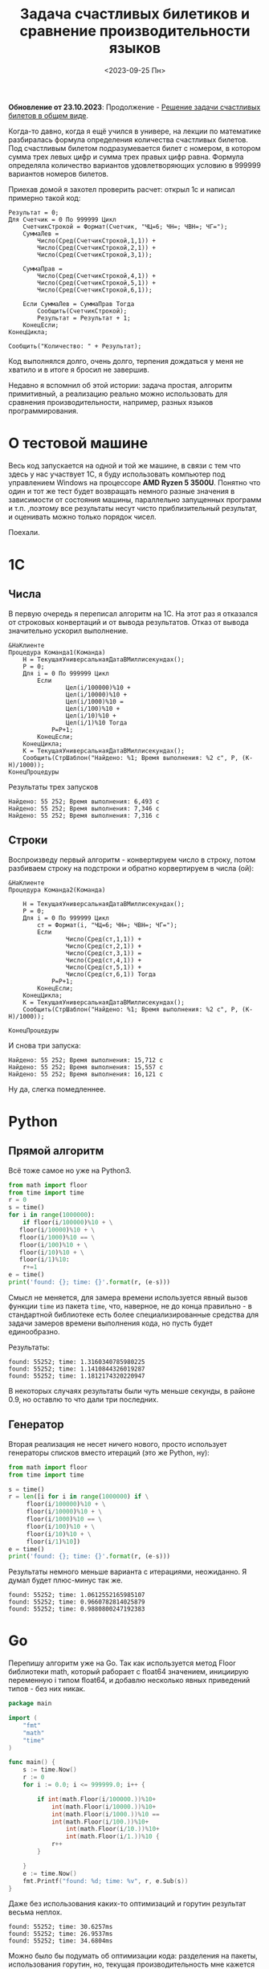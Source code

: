 #+title: Задача счастливых билетиков и сравнение производительности языков
#+date: <2023-09-25 Пн>
#+keywords: benchmark

#+begin_verse
*Обновление от 23.10.2023*: Продолжение - [[./lucky-tickets-2.org][Решение задачи счастливых билетов в общем виде]].
#+end_verse

Когда-то давно, когда я ещё учился в универе, на лекции по математике разбиралась
формула определения количества счастливых билетов. Под счастливым билетом подразумевается
билет с номером, в котором сумма трех левых цифр и сумма трех правых цифр равна.
Формула определяла количество вариантов удовлетворяющих условию в 999999 вариантов номеров билетов.

Приехав домой я захотел проверить расчет: открыл 1с и написал примерно такой код:
#+begin_src 
Результат = 0;
Для Счетчик = 0 По 999999 Цикл
    СчетчикСтрокой = Формат(Счетчик, "ЧЦ=6; ЧН=; ЧВН=; ЧГ=");
    СуммаЛев = 
        Число(Сред(СчетчикСтрокой,1,1)) + 
        Число(Сред(СчетчикСтрокой,2,1)) + 
        Число(Сред(СчетчикСтрокой,3,1));

    СуммаПрав = 
        Число(Сред(СчетчикСтрокой,4,1)) + 
        Число(Сред(СчетчикСтрокой,5,1)) + 
        Число(Сред(СчетчикСтрокой,6,1));

    Если СуммаЛев = СуммаПрав Тогда
        Сообщить(СчетчикСтрокой);
        Результат = Результат + 1;
    КонецЕсли;
КонецЦикла;

Сообщить("Количество: " + Результат);
#+end_src
Код выполнялся долго, очень долго, терпения дождаться у меня не хватило и в итоге я бросил не завершив.

Недавно я вспомнил об этой истории: задача простая, алгоритм примитивный, а реализацию реально можно использовать
для сравнения производительности, например, разных языков программирования.

* О тестовой машине
Весь код запускается на одной и той же машине, в связи с тем что здесь у нас участвует 1С, я буду использовать
компьютер под управлением Windows на процессоре *AMD Ryzen 5 3500U*. Понятно что один и тот же тест будет 
возвращать немного разные значения в зависимости от состояния машины, параллельно запущенных программ и т.п.
,поэтому все результаты несут чисто приблизительный результат, и оценивать можно только порядок чисел.

Поехали.
* 1C
** Числа
В первую очередь я переписал алгоритм на 1С. На этот раз я отказался от строковых конвертаций и от
вывода результатов. Отказ от вывода значительно ускорил выполнение.
#+begin_src 
&НаКлиенте
Процедура Команда1(Команда)
    Н = ТекущаяУниверсальнаяДатаВМиллисекундах();
    Р = 0;
    Для i = 0 По 999999 Цикл
        Если 
                Цел(i/100000)%10 + 
                Цел(i/10000)%10 + 
                Цел(i/1000)%10 = 
                Цел(i/100)%10 + 
                Цел(i/10)%10 + 
                Цел(i/1)%10 Тогда 
            Р=Р+1;
        КонецЕсли;
    КонецЦикла;
    К = ТекущаяУниверсальнаяДатаВМиллисекундах();
    Сообщить(СтрШаблон("Найдено: %1; Время выполнения: %2 с", Р, (К-Н)/1000));
КонецПроцедуры
#+end_src

Результаты трех запусков
#+begin_example
Найдено: 55 252; Время выполнения: 6,493 с
Найдено: 55 252; Время выполнения: 7,346 с
Найдено: 55 252; Время выполнения: 7,316 с
#+end_example

** Строки
Воспроизведу первый алгоритм - конвертируем число в строку, потом разбиваем строку на подстроки и обратно корвертируем в числа (ой):
#+begin_src 
&НаКлиенте
Процедура Команда2(Команда)
    
    Н = ТекущаяУниверсальнаяДатаВМиллисекундах();
    Р = 0;
    Для i = 0 По 999999 Цикл
        ст = Формат(i, "ЧЦ=6; ЧН=; ЧВН=; ЧГ=");
        Если 
                Число(Сред(ст,1,1)) + 
                Число(Сред(ст,2,1)) + 
                Число(Сред(ст,3,1)) = 
                Число(Сред(ст,4,1)) + 
                Число(Сред(ст,5,1)) + 
                Число(Сред(ст,6,1)) Тогда 
            Р=Р+1; 
        КонецЕсли;    
    КонецЦикла;
    К = ТекущаяУниверсальнаяДатаВМиллисекундах();
    Сообщить(СтрШаблон("Найдено: %1; Время выполнения: %2 с", Р, (К-Н)/1000));
    
КонецПроцедуры
#+end_src
И снова три запуска:

#+begin_example
Найдено: 55 252; Время выполнения: 15,712 с
Найдено: 55 252; Время выполнения: 15,557 с
Найдено: 55 252; Время выполнения: 16,121 с
#+end_example

Ну да, слегка помедленнее.

* Python
** Прямой алгоритм
Всё тоже самое но уже на Python3.
#+begin_src python
  from math import floor
  from time import time
  r = 0
  s = time()
  for i in range(1000000):
      if floor(i/100000)%10 + \
	 floor(i/10000)%10 + \
	 floor(i/1000)%10 == \
	 floor(i/100)%10 + \
	 floor(i/10)%10 + \
	 floor(i/1)%10:
	  r+=1
  e = time()
  print('found: {}; time: {}'.format(r, (e-s)))
#+end_src

Смысл не меняется, для замера времени используется явный вызов функции =time= из пакета =time=, что, наверное, не до
конца правильно - в стандартной библиотеке есть более специализированные средства для задачи замеров времени выполнения кода,
но пусть будет единообразно.

Результаты:
#+begin_example
found: 55252; time: 1.3160340785980225
found: 55252; time: 1.1410844326019287
found: 55252; time: 1.1812174320220947
#+end_example

В некоторых случаях результаты были чуть меньше секунды, в районе 0.9, но оставлю то что дали три последних.

** Генератор
Вторая реализация не несет ничего нового, просто использует генераторы списков вместо итераций (это же Python, ну):

#+begin_src python
  from math import floor
  from time import time

  s = time()
  r = len([i for i in range(1000000) if \
	   floor(i/100000)%10 + \
	   floor(i/10000)%10 + \
	   floor(i/1000)%10 == \
	   floor(i/100)%10 + \
	   floor(i/10)%10 + \
	   floor(i/1)%10])
  e = time()
  print('found: {}; time: {}'.format(r, (e-s)))
#+end_src

Результаты немного меньше варианта с итерациями, неожиданно. Я думал будет плюс-минус так же.
#+begin_example
found: 55252; time: 1.0612552165985107
found: 55252; time: 0.9660782814025879
found: 55252; time: 0.9880800247192383
#+end_example

* Go

Перепишу алгоритм уже на Go.
Так как используется метод Floor библиотеки math, который раборает с float64 значением, 
инициирую переменную i типом float64, и добавлю несколько явных приведений типов - без них никак.

#+begin_src go
  package main

  import (
	  "fmt"
	  "math"
	  "time"
  )

  func main() {
	  s := time.Now()
	  r := 0
	  for i := 0.0; i <= 999999.0; i++ {

		  if int(math.Floor(i/100000.))%10+
			  int(math.Floor(i/10000.))%10+
			  int(math.Floor(i/1000.))%10 ==
			  int(math.Floor(i/100.))%10+
				  int(math.Floor(i/10.))%10+
				  int(math.Floor(i/1.))%10 {
			  r++
		  }

	  }
	  e := time.Now()
	  fmt.Printf("found: %d; time: %v", r, e.Sub(s))
  }
#+end_src

Даже без использования каких-то оптимизаций и горутин результат весьма неплох.

#+begin_example
  found: 55252; time: 30.6257ms
  found: 55252; time: 26.9537ms
  found: 55252; time: 34.6804ms
#+end_example

Можно было бы подумать об оптимизации кода: разделения на пакеты, использования
горутин, но, текущая производительность мне кажется вполне удовлетворительной.

* Elisp

Ну и как же без emacs lisp?

Открываю в emacs буфер =/*scratch/*=, пишу код, и затем выполняю операции по =C-x e=.

#+begin_src emacs-lisp
  (defun lucky-numbers ()
    (interactive)
    "Считаем счастливые номера билетов от 000000 до 999999, 
  замеряем время выполнения"
    (let ((num 0)
	  (res 0)
	  (start-time (current-time)))
      (while (<= num 999999)
	(when 
	    (= (+ (% (floor (/ num 100000)) 10)
		  (% (floor (/ num 10000)) 10)
		  (% (floor (/ num 1000)) 10))
	       (+ (% (floor (/ num 100)) 10)
		  (% (floor (/ num 10)) 10)
		  (% (floor (/ num 1)) 10)))
	  (setq res (1+ res)))
	(setq num (1+ num)))
      (message "found %s; time %.3fs"
	       res (float-time (time-subtract (current-time) start-time)))))

  (progn 
    (lucky-numbers)
    (lucky-numbers)
    (lucky-numbers))
#+end_src

Результаты из буфера =/*Messages/*=:
#+begin_example
  found 55252; time 2.181s
  found 55252; time 2.403s
  found 55252; time 2.052s
#+end_example

* Итоги и выводы
Для каждого замера я взял самый быстрый показатель:
| Язык   | Алгоритм  | Время выполнения, с |
|--------+-----------+---------------------|
| 1С     | Числа     |               6,493 |
| 1С     | Строки    |              15,557 |
| Python | Итерации  |               1.141 |
| Python | Генератор |               0.966 |
| Go     |           |               0.027 |
| Elisp  |           |               2.052 |

Разница между Go и Python составляет почти 30 раз, что неожиданно (я ожидал около 10).
Выводов не будет, потому что лень.
